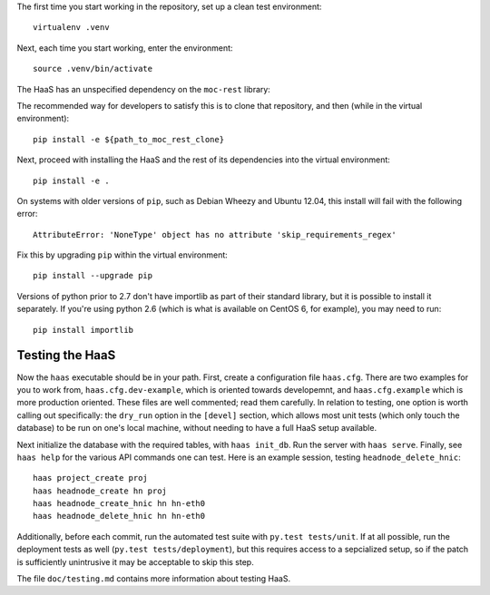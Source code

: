 The first time you start working in the repository, set up a clean test
environment::

  virtualenv .venv

Next, each time you start working, enter the environment::

  source .venv/bin/activate

The HaaS has an unspecified dependency on the ``moc-rest`` library:

.. https://github.com/cci-moc/moc-rest

The recommended way for developers to satisfy this is to clone that repository,
and then (while in the virtual environment)::

  pip install -e ${path_to_moc_rest_clone}

Next, proceed with installing the HaaS and the rest of its dependencies into
the virtual environment::

  pip install -e .

On systems with older versions of ``pip``, such as Debian Wheezy and Ubuntu
12.04, this install will fail with the following error::

  AttributeError: 'NoneType' object has no attribute 'skip_requirements_regex'

Fix this by upgrading ``pip`` within the virtual environment::

  pip install --upgrade pip

Versions of python prior to 2.7 don't have importlib as part of their
standard library, but it is possible to install it separately. If you're
using python 2.6 (which is what is available on CentOS 6, for example),
you may need to run::

  pip install importlib


**Testing the HaaS**
====================


Now the ``haas`` executable should be in your path.  First, create a
configuration file ``haas.cfg``. There are two examples for you to work from,
``haas.cfg.dev-example``, which is oriented towards developemnt, and
``haas.cfg.example`` which is more production oriented. These files are well
commented; read them carefully. In relation to testing, one option is worth
calling out specifically: the ``dry_run`` option in the ``[devel]`` section,
which allows most unit tests (which only touch the database) to be run on one's
local machine, without needing to have a full HaaS setup available.

Next initialize the database with the required tables, with ``haas
init_db``.  Run the server with ``haas serve``.  Finally, see ``haas help``
for the various API commands one can test.  Here is an example session,
testing ``headnode_delete_hnic``::

  haas project_create proj
  haas headnode_create hn proj
  haas headnode_create_hnic hn hn-eth0
  haas headnode_delete_hnic hn hn-eth0


Additionally, before each commit, run the automated test suite with ``py.test
tests/unit``. If at all possible, run the deployment tests as well (``py.test
tests/deployment``), but this requires access to a sepcialized setup, so if the
patch is sufficiently unintrusive it may be acceptable to skip this step.

The file ``doc/testing.md`` contains more information about testing HaaS.
